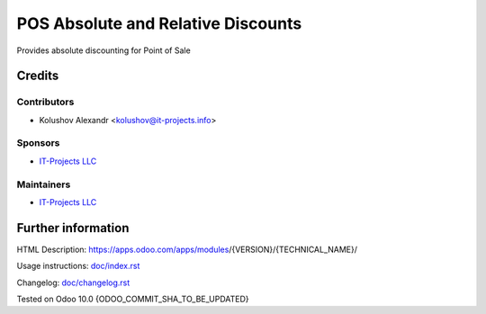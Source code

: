 =====================================
 POS Absolute and Relative Discounts
=====================================

Provides absolute discounting for Point of Sale

Credits
=======

Contributors
------------
* Kolushov Alexandr <kolushov@it-projects.info>

Sponsors
--------
* `IT-Projects LLC <https://it-projects.info>`__

Maintainers
-----------
* `IT-Projects LLC <https://it-projects.info>`__

Further information
===================

HTML Description: https://apps.odoo.com/apps/modules/{VERSION}/{TECHNICAL_NAME}/

Usage instructions: `<doc/index.rst>`_

Changelog: `<doc/changelog.rst>`_

Tested on Odoo 10.0 {ODOO_COMMIT_SHA_TO_BE_UPDATED}